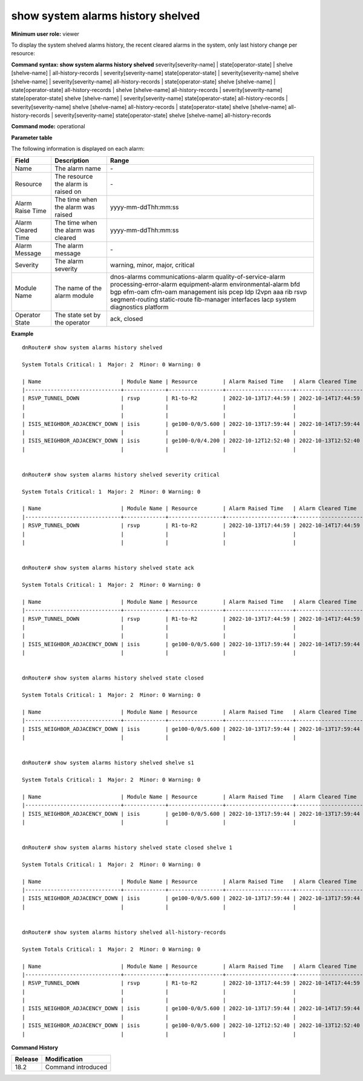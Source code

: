 show system alarms history shelved
----------------------------------

**Minimum user role:** viewer

To display the system shelved alarms history, the recent cleared alarms in the system, only last history change per resource:



**Command syntax: show system alarms history shelved** severity[severity-name] \| state[operator-state] \| shelve [shelve-name] \| all-history-records \| severity[severity-name] state[operator-state] \| severity[severity-name] shelve [shelve-name] \| severity[severity-name] all-history-records \| state[operator-state] shelve [shelve-name] \| state[operator-state] all-history-records \| shelve [shelve-name] all-history-records \| severity[severity-name] state[operator-state] shelve [shelve-name] \| severity[severity-name] state[operator-state] all-history-records \| severity[severity-name] shelve [shelve-name] all-history-records \| state[operator-state] shelve [shelve-name] all-history-records \| severity[severity-name] state[operator-state] shelve [shelve-name] all-history-records

**Command mode:** operational



**Parameter table**

The following information is displayed on each alarm:

+--------------------+--------------------------------------------------------------------------------------------------------------------------------+--------------------------+
| Field              | Description                                                                                                                    | Range                    |
+====================+================================================================================================================================+==========================+
| Name               | The alarm name                                                                                                                 | \-                       |
+--------------------+--------------------------------------------------------------------------------------------------------------------------------+--------------------------+
| Resource           | The resource the alarm is raised on                                                                                            | \-                       |
+--------------------+--------------------------------------------------------------------------------------------------------------------------------+--------------------------+
| Alarm Raise Time   | The time when the alarm was raised                                                                                             | yyyy-mm-ddThh:mm:ss      |
+--------------------+--------------------------------------------------------------------------------------------------------------------------------+--------------------------+
| Alarm Cleared Time | The time when the alarm was cleared                                                                                            | yyyy-mm-ddThh:mm:ss      |
+--------------------+--------------------------------------------------------------------------------------------------------------------------------+--------------------------+
| Alarm Message      | The alarm message                                                                                                              | \-                       |
+--------------------+--------------------------------------------------------------------------------------------------------------------------------+--------------------------+
| Severity           | The alarm severity                                                                                                             | warning, minor, major,   |
|                    |                                                                                                                                | critical                 |
+--------------------+--------------------------------------------------------------------------------------------------------------------------------+--------------------------+
| Module Name        | The name of the alarm module                                                                                                   | dnos-alarms              |
|                    |                                                                                                                                | communications-alarm     |
|                    |                                                                                                                                | quality-of-service-alarm |
|                    |                                                                                                                                | processing-error-alarm   |
|                    |                                                                                                                                | equipment-alarm          |
|                    |                                                                                                                                | environmental-alarm      |
|                    |                                                                                                                                | bfd                      |
|                    |                                                                                                                                | bgp                      |
|                    |                                                                                                                                | efm-oam                  |
|                    |                                                                                                                                | cfm-oam                  |
|                    |                                                                                                                                | management               |
|                    |                                                                                                                                | isis                     |
|                    |                                                                                                                                | pcep                     |
|                    |                                                                                                                                | ldp                      |
|                    |                                                                                                                                | l2vpn                    |
|                    |                                                                                                                                | aaa                      |
|                    |                                                                                                                                | rib                      |
|                    |                                                                                                                                | rsvp                     |
|                    |                                                                                                                                | segment-routing          |
|                    |                                                                                                                                | static-route             |
|                    |                                                                                                                                | fib-manager              |
|                    |                                                                                                                                | interfaces               |
|                    |                                                                                                                                | lacp                     |
|                    |                                                                                                                                | system                   |
|                    |                                                                                                                                | diagnostics              |
|                    |                                                                                                                                | platform                 |
+--------------------+--------------------------------------------------------------------------------------------------------------------------------+--------------------------+
| Operator State     | The state set by the operator                                                                                                  | ack, closed              |
+--------------------+--------------------------------------------------------------------------------------------------------------------------------+--------------------------+

**Example**
::

    dnRouter# show system alarms history shelved

    System Totals Critical: 1  Major: 2  Minor: 0 Warning: 0

    | Name                         | Module Name | Resource        | Alarm Raised Time   | Alarm Cleared Time  | Severity | Alarm Message                        | Operator State |
    |------------------------------+-------------+-----------------+---------------------+---------------------+----------+--------------------------------------+----------------+
    | RSVP_TUNNEL_DOWN             | rsvp        | R1-to-R2        | 2022-10-13T17:44:59 | 2022-10-14T17:44:59 | Critical | RSVP tunnel R1-to-R2 from 10.10.10.1 | Ack            |
    |                              |             |                 |                     |                     |          | to 10.10.10.2, tunnel ID 9025, LSP ID|                |
    |                              |             |                 |                     |                     |          | 15260, switched to a down state      |                |
    | ISIS_NEIGHBOR_ADJACENCY_DOWN | isis        | ge100-0/0/5.600 | 2022-10-13T17:59:44 | 2022-10-14T17:59:44 | Major    | ISIS adjacency down on interface     | Ack,           |
    |                              |             |                 |                     |                     |          | ge100-0/0/5.600                      | Closed         |
    | ISIS_NEIGHBOR_ADJACENCY_DOWN | isis        | ge100-0/0/4.200 | 2022-10-12T12:52:40 | 2022-10-13T12:52:40 | Major    | ISIS adjacency down on interface     |                |
    |                              |             |                 |                     |                     |          | ge100-0/0/4.200                      |                |


    dnRouter# show system alarms history shelved severity critical

    System Totals Critical: 1  Major: 2  Minor: 0 Warning: 0

    | Name                         | Module Name | Resource        | Alarm Raised Time   | Alarm Cleared Time  | Severity | Alarm Message                        | Operator State |
    |------------------------------+-------------+-----------------+---------------------+---------------------+----------+--------------------------------------+----------------+
    | RSVP_TUNNEL_DOWN             | rsvp        | R1-to-R2        | 2022-10-13T17:44:59 | 2022-10-14T17:44:59 | Critical | RSVP tunnel R1-to-R2 from 10.10.10.1 | Ack            |
    |                              |             |                 |                     |                     |          | to 10.10.10.2, tunnel ID 9025, LSP ID|                |
    |                              |             |                 |                     |                     |          | 15260, switched to a down state      |                |


    dnRouter# show system alarms history shelved state ack

    System Totals Critical: 1  Major: 2  Minor: 0 Warning: 0

    | Name                         | Module Name | Resource        | Alarm Raised Time   | Alarm Cleared Time  | Severity | Alarm Message                        | Operator State |
    |------------------------------+-------------+-----------------+---------------------+---------------------+----------+--------------------------------------+----------------+
    | RSVP_TUNNEL_DOWN             | rsvp        | R1-to-R2        | 2022-10-13T17:44:59 | 2022-10-14T17:44:59 | Critical | RSVP tunnel R1-to-R2 from 10.10.10.1 | Ack            |
    |                              |             |                 |                     |                     |          | to 10.10.10.2, tunnel ID 9025, LSP ID|                |
    |                              |             |                 |                     |                     |          | 15260, switched to a down state      |                |
    | ISIS_NEIGHBOR_ADJACENCY_DOWN | isis        | ge100-0/0/5.600 | 2022-10-13T17:59:44 | 2022-10-14T17:59:44 | Major    | ISIS adjacency down on interface     | Ack,           |
    |                              |             |                 |                     |                     |          | ge100-0/0/5.600                      | Closed         |


    dnRouter# show system alarms history shelved state closed

    System Totals Critical: 1  Major: 2  Minor: 0 Warning: 0

    | Name                         | Module Name | Resource        | Alarm Raised Time   | Alarm Cleared Time  | Severity | Alarm Message                        | Operator State |
    |------------------------------+-------------+-----------------+---------------------+---------------------+----------+--------------------------------------+----------------+
    | ISIS_NEIGHBOR_ADJACENCY_DOWN | isis        | ge100-0/0/5.600 | 2022-10-13T17:59:44 | 2022-10-13T17:59:44 | Major    | ISIS adjacency down on interface     | Ack,           |
    |                              |             |                 |                     |                     |          | ge100-0/0/5.600                      | Closed         |


    dnRouter# show system alarms history shelved shelve s1

    System Totals Critical: 1  Major: 2  Minor: 0 Warning: 0

    | Name                         | Module Name | Resource        | Alarm Raised Time   | Alarm Cleared Time  | Severity | Alarm Message                        | Operator State |
    |------------------------------+-------------+-----------------+---------------------+---------------------+----------+--------------------------------------+----------------+
    | ISIS_NEIGHBOR_ADJACENCY_DOWN | isis        | ge100-0/0/5.600 | 2022-10-13T17:59:44 | 2022-10-13T17:59:44 | Major    | ISIS adjacency down on interface     | Ack,           |
    |                              |             |                 |                     |                     |          | ge100-0/0/5.600                      | Closed         |


    dnRouter# show system alarms history shelved state closed shelve 1

    System Totals Critical: 1  Major: 2  Minor: 0 Warning: 0

    | Name                         | Module Name | Resource        | Alarm Raised Time   | Alarm Cleared Time  | Severity | Alarm Message                        | Operator State |
    |------------------------------+-------------+-----------------+---------------------+---------------------+----------+--------------------------------------+----------------+
    | ISIS_NEIGHBOR_ADJACENCY_DOWN | isis        | ge100-0/0/5.600 | 2022-10-13T17:59:44 | 2022-10-13T17:59:44 | Major    | ISIS adjacency down on interface     | Ack,           |
    |                              |             |                 |                     |                     |          | ge100-0/0/5.600                      | Closed         |


    dnRouter# show system alarms history shelved all-history-records

    System Totals Critical: 1  Major: 2  Minor: 0 Warning: 0

    | Name                         | Module Name | Resource        | Alarm Raised Time   | Alarm Cleared Time  | Severity | Alarm Message                        | Operator State |
    |------------------------------+-------------+-----------------+---------------------+---------------------+----------+--------------------------------------+----------------+
    | RSVP_TUNNEL_DOWN             | rsvp        | R1-to-R2        | 2022-10-13T17:44:59 | 2022-10-14T17:44:59 | Critical | RSVP tunnel R1-to-R2 from 10.10.10.1 | Ack            |
    |                              |             |                 |                     |                     |          | to 10.10.10.2, tunnel ID 9025, LSP ID|                |
    |                              |             |                 |                     |                     |          | 15260, switched to a down state      |                |
    | ISIS_NEIGHBOR_ADJACENCY_DOWN | isis        | ge100-0/0/5.600 | 2022-10-13T17:59:44 | 2022-10-14T17:59:44 | Major    | ISIS adjacency down on interface     | Ack,           |
    |                              |             |                 |                     |                     |          | ge100-0/0/5.600                      | Closed         |
    | ISIS_NEIGHBOR_ADJACENCY_DOWN | isis        | ge100-0/0/5.600 | 2022-10-12T12:52:40 | 2022-10-13T12:52:40 | Major    | ISIS adjacency down on interface     |                |
    |                              |             |                 |                     |                     |          | ge100-0/0/5.600                      |                |

.. **Help line:** show system alarms history.

**Command History**

+---------+--------------------------------------------------+
| Release | Modification                                     |
+=========+==================================================+
| 18.2    | Command introduced                               |
+---------+--------------------------------------------------+
